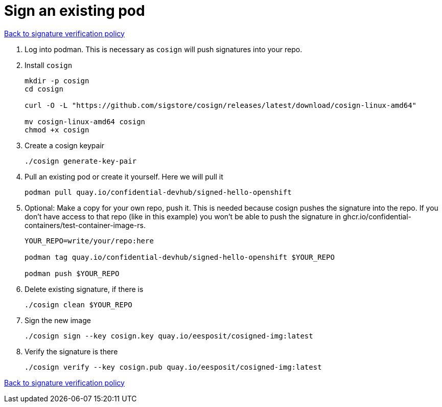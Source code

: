 = Sign an existing pod

xref:02-configure-trustee.adoc#trustee-cisvp[Back to signature verification policy]

1. Log into podman. This is necessary as `cosign` will push signatures into your repo.

2. Install `cosign`
+
[source,sh,role=execute]
----
mkdir -p cosign
cd cosign

curl -O -L "https://github.com/sigstore/cosign/releases/latest/download/cosign-linux-amd64"

mv cosign-linux-amd64 cosign
chmod +x cosign
----

3. Create a cosign keypair
+
[source,sh,role=execute]
----
./cosign generate-key-pair
----

4. Pull an existing pod or create it yourself. Here we will pull it
+
[source,sh,role=execute]
----
podman pull quay.io/confidential-devhub/signed-hello-openshift
----

5. Optional: Make a copy for your own repo, push it. This is needed because cosign pushes the signature into the repo. If you don’t have access to that repo (like in this example) you won’t be able to push the signature in ghcr.io/confidential-containers/test-container-image-rs.
+
[source,sh,role=execute]
----
YOUR_REPO=write/your/repo:here

podman tag quay.io/confidential-devhub/signed-hello-openshift $YOUR_REPO

podman push $YOUR_REPO
----

6. Delete existing signature, if there is
+
[source,sh,role=execute]
----
./cosign clean $YOUR_REPO
----

7. Sign the new image
+
[source,sh,role=execute]
----
./cosign sign --key cosign.key quay.io/eesposit/cosigned-img:latest
----

8. Verify the signature is there
+
[source,sh,role=execute]
----
./cosign verify --key cosign.pub quay.io/eesposit/cosigned-img:latest
----

xref:02-configure-trustee.adoc#trustee-cisvp[Back to signature verification policy]